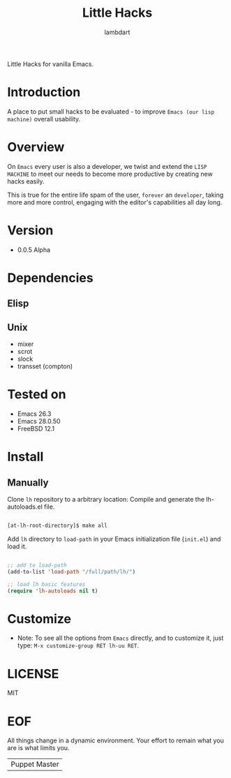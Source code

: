 #+TITLE: Little Hacks
#+AUTHOR: lambdart
#+EMAIL: lambdart@protonmail
#+DESCRIPTION: little hacks for vanilla Emacs
#+PROPERTY: header-args :tangle no

Little Hacks for vanilla Emacs.

* Introduction

  A place to put small hacks to be evaluated -
  to improve =Emacs (our lisp machine)= overall usability.

* Overview

  On =Emacs= every user is also a developer, we twist and extend
  the =LISP MACHINE= to meet our needs to become more productive
  by creating new hacks easily.

  This is true for the entire life spam of the user,
  =forever= an =developer=, taking more and more control,
  engaging with the editor's capabilities all day long.

* Version

  - 0.0.5 Alpha

* Dependencies
** Elisp
** Unix
   - mixer
   - scrot
   - slock
   - transset (compton)

* Tested on
  - Emacs 26.3
  - Emacs 28.0.50
  - FreeBSD 12.1

* Install
** Manually
   Clone =lh= repository to a arbitrary location:
   Compile and generate the lh-autoloads.el file.

   #+BEGIN_SRC sh

   [at-lh-root-directory]$ make all

   #+END_SRC

   Add =lh= directory to =load-path= in your
   Emacs initialization file (~init.el~) and load it.

   #+BEGIN_SRC emacs-lisp

   ;; add to load-path
   (add-to-list 'load-path "/full/path/lh/")

   ;; load lh basic features
   (require 'lh-autoloads nil t)

   #+END_SRC

* Customize

  * Note: To see all the options from =Emacs= directly, and to customize it,
    just type: =M-x customize-group RET lh-uu RET=.

* LICENSE
  MIT

* EOF
  All things change in a dynamic environment.
  Your effort to remain what you are is what limits you.
  | Puppet Master |
